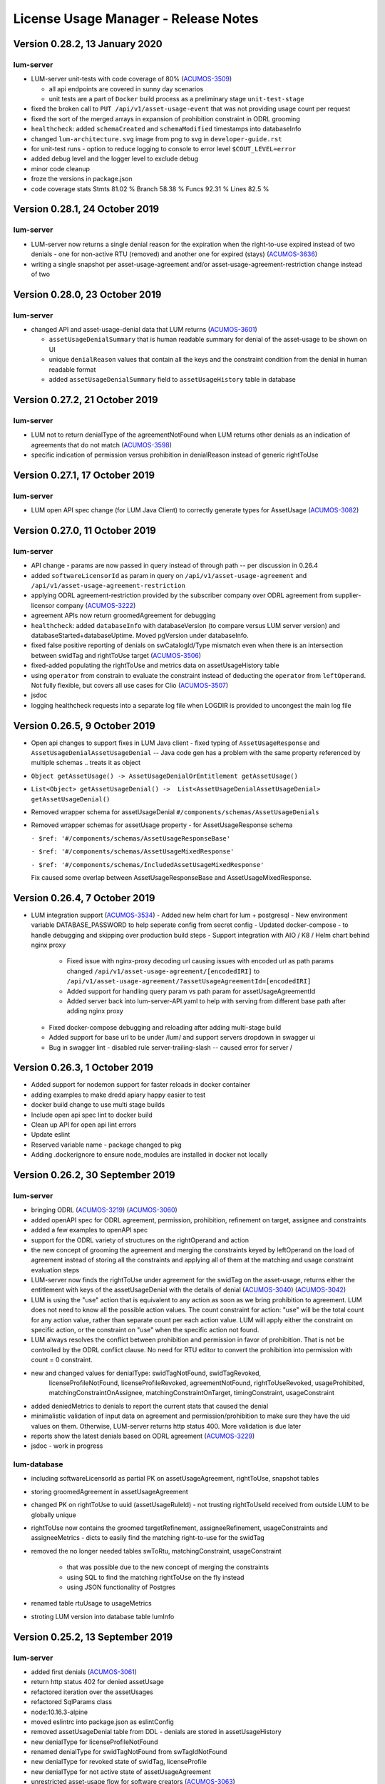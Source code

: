 .. ===============LICENSE_START=======================================================
.. Acumos CC-BY-4.0
.. ===================================================================================
.. Copyright (C) 2019-2020 AT&T Intellectual Property. All rights reserved.
.. ===================================================================================
.. This Acumos documentation file is distributed by AT&T
.. under the Creative Commons Attribution 4.0 International License (the "License");
.. you may not use this file except in compliance with the License.
.. You may obtain a copy of the License at
..
..      http://creativecommons.org/licenses/by/4.0
..
.. This file is distributed on an "AS IS" BASIS,
.. WITHOUT WARRANTIES OR CONDITIONS OF ANY KIND, either express or implied.
.. See the License for the specific language governing permissions and
.. limitations under the License.
.. ===============LICENSE_END=========================================================

=====================================
License Usage Manager - Release Notes
=====================================

Version 0.28.2, 13 January 2020
================================

lum-server
..........

- LUM-server unit-tests with code coverage of 80% (`ACUMOS-3509 <https://jira.acumos.org/browse/ACUMOS-3509>`_)

  * all api endpoints are covered in sunny day scenarios
  * unit tests are a part of ``Docker`` build process as a preliminary stage ``unit-test-stage``

- fixed the broken call to ``PUT /api/v1/asset-usage-event`` that was not providing usage count per request
- fixed the sort of the merged arrays in expansion of prohibition constraint in ODRL grooming
- ``healthcheck``: added ``schemaCreated`` and ``schemaModified`` timestamps into databaseInfo
- changed ``lum-architecture.svg`` image from png to svg in ``developer-guide.rst``
- for unit-test runs - option to reduce logging to console to error level ``$COUT_LEVEL=error``
- added debug level and the logger level to exclude debug
- minor code cleanup
- froze the versions in package.json
- code coverage stats
  Stmts  81.02 %
  Branch 58.38 %
  Funcs  92.31 %
  Lines  82.5  %


Version 0.28.1, 24 October 2019
===============================

lum-server
..........

- LUM-server now returns a single denial reason for the expiration when the right-to-use expired instead
  of two denials - one for non-active RTU (removed) and another one for expired (stays)
  (`ACUMOS-3636 <https://jira.acumos.org/browse/ACUMOS-3636>`_)
- writing a single snapshot per asset-usage-agreement and/or asset-usage-agreement-restriction change
  instead of two


Version 0.28.0, 23 October 2019
===============================

lum-server
..........

- changed API and asset-usage-denial data that LUM returns (`ACUMOS-3601 <https://jira.acumos.org/browse/ACUMOS-3601>`_)

  * ``assetUsageDenialSummary`` that is human readable summary for denial of the asset-usage
    to be shown on UI

  * unique ``denialReason`` values that contain all the keys and the constraint condition
    from the denial in human readable format

  * added ``assetUsageDenialSummary`` field to ``assetUsageHistory`` table in database


Version 0.27.2, 21 October 2019
===============================

lum-server
..........

- LUM not to return denialType of the agreementNotFound when LUM returns other denials
  as an indication of agreements that do not match
  (`ACUMOS-3598 <https://jira.acumos.org/browse/ACUMOS-3598>`_)
- specific indication of permission versus prohibition in denialReason instead of generic rightToUse


Version 0.27.1, 17 October 2019
===============================

lum-server
..........

- LUM open API spec change (for LUM Java Client) to correctly generate
  types for AssetUsage (`ACUMOS-3082 <https://jira.acumos.org/browse/ACUMOS-3082>`_)


Version 0.27.0, 11 October 2019
===============================

lum-server
..........

- API change - params are now passed in query instead of through path -- per discussion in 0.26.4
- added ``softwareLicensorId`` as param in query on ``/api/v1/asset-usage-agreement``
  and ``/api/v1/asset-usage-agreement-restriction``
- applying ODRL agreement-restriction provided by the subscriber company
  over ODRL agreement from supplier-licensor company (`ACUMOS-3222 <https://jira.acumos.org/browse/ACUMOS-3222>`_)
- agreement APIs now return groomedAgreement for debugging
- ``healthcheck``: added ``databaseInfo`` with databaseVersion (to compare versus LUM server version)
  and databaseStarted+databaseUptime.  Moved pgVersion under databaseInfo.
- fixed false positive reporting of denials on swCatalogId/Type mismatch even when
  there is an intersection between swidTag and rightToUse target (`ACUMOS-3506 <https://jira.acumos.org/browse/ACUMOS-3506>`_)
- fixed-added populating the rightToUse and metrics data on assetUsageHistory table
- using ``operator`` from constrain to evaluate the constraint instead of deducting the ``operator`` from ``leftOperand``.
  Not fully flexible, but covers all use cases for Clio (`ACUMOS-3507 <https://jira.acumos.org/browse/ACUMOS-3507>`_)
- jsdoc
- logging healthcheck requests into a separate log file when LOGDIR is provided to uncongest the main log file


Version 0.26.5, 9 October 2019
==============================
* Open api changes to support fixes in LUM Java client - fixed typing of ``AssetUsageResponse`` and ``AssetUsageDenialAssetUsageDenial`` --
  Java code gen has a problem with the same property referenced by multiple schemas .. treats it as object
* ``Object getAssetUsage() -> AssetUsageDenialOrEntitlement getAssetUsage()``
* ``List<Object> getAssetUsageDenial() ->  List<AssetUsageDenialAssetUsageDenial> getAssetUsageDenial()``
* Removed wrapper schema for assetUsageDenial  ``#/components/schemas/AssetUsageDenials``
* Removed wrapper schemas for assetUsage property - for AssetUsageResponse schema

  ``- $ref: '#/components/schemas/AssetUsageResponseBase'``

  ``- $ref: '#/components/schemas/AssetUsageMixedResponse'``

  ``- $ref: '#/components/schemas/IncludedAssetUsageMixedResponse'``

  Fix caused some overlap between AssetUsageResponseBase and AssetUsageMixedResponse.


Version 0.26.4, 7 October 2019
==============================
- LUM integration support (`ACUMOS-3534 <https://jira.acumos.org/browse/ACUMOS-3534>`_)
  - Added new helm chart for lum + postgresql
  - New environment variable DATABASE_PASSWORD to help seperate config from secret config
  - Updated docker-compose - to handle debugging and skipping over production build steps
  - Support integration with AIO / K8 / Helm chart behind nginx proxy

    - Fixed issue with nginx-proxy decoding url causing issues with encoded url as path params
      changed ``/api/v1/asset-usage-agreement/[encodedIRI]``
      to ``/api/v1/asset-usage-agreement/?assetUsageAgreementId=[encodedIRI]``
    - Added support for handling query param vs path param for assetUsageAgreementId
    - Added server back into lum-server-API.yaml to help with serving from different
      base path after adding nginx proxy

  - Fixed docker-compose debugging and reloading after adding multi-stage build
  - Added support for base url to be under /lum/ and support servers dropdown in swagger ui
  - Bug in swagger lint - disabled rule server-trailing-slash -- caused error for server /


Version 0.26.3, 1 October 2019
==============================

- Added support for nodemon support for faster reloads in docker container
- adding examples to make dredd apiary happy easier to test
- docker build change to use multi stage builds
- Include open api spec lint to docker build
- Clean up API for open api lint errors
- Update eslint
- Reserved variable name - package changed to pkg
- Adding .dockerignore to ensure node_modules are installed in docker not locally


Version 0.26.2, 30 September 2019
=================================

lum-server
..........

- bringing ODRL (`ACUMOS-3219 <https://jira.acumos.org/browse/ACUMOS-3219>`_)
  (`ACUMOS-3060 <https://jira.acumos.org/browse/ACUMOS-3060>`_)
- added openAPI spec for ODRL agreement, permission, prohibition, refinement on target,
  assignee and constraints
- added a few examples to openAPI spec
- support for the ODRL variety of structures on the rightOperand and action
- the new concept of grooming the agreement and merging the constraints
  keyed by leftOperand on the load of agreement instead of storing all
  the constraints and applying all of them at the matching and usage
  constraint evaluation steps
- LUM-server now finds the rightToUse under agreement for the swidTag
  on the asset-usage, returns either the entitlement with keys of the assetUsageDenial
  with the details of denial (`ACUMOS-3040 <https://jira.acumos.org/browse/ACUMOS-3040>`_)
  (`ACUMOS-3042 <https://jira.acumos.org/browse/ACUMOS-3042>`_)
- LUM is using the "use" action that is equivalent to any action
  as soon as we bring prohibition to agreement.  LUM does not need to know all the
  possible action values. The count constraint for action: "use" will be the total count
  for any action value, rather than separate count per each action value.
  LUM will apply either the constraint on specific action, or the constraint on "use"
  when the specific action not found.
- LUM always resolves the conflict between prohibition and permission in favor of prohibition.
  That is not be controlled by the ODRL conflict clause.  No need for RTU editor to convert
  the prohibition into permission with count = 0 constraint.
- new and changed values for denialType: swidTagNotFound, swidTagRevoked,
     licenseProfileNotFound, licenseProfileRevoked, agreementNotFound,
     rightToUseRevoked, usageProhibited, matchingConstraintOnAssignee,
     matchingConstraintOnTarget, timingConstraint, usageConstraint
- added deniedMetrics to denials to report the current stats that caused the denial
- minimalistic validation of input data on agreement and permission/prohibition
  to make sure they have the uid values on them.  Otherwise, LUM-server returns
  http status 400.  More validation is due later
- reports show the latest denials based on ODRL agreement (`ACUMOS-3229 <https://jira.acumos.org/browse/ACUMOS-3229>`_)
- jsdoc - work in progress

lum-database
............

- including softwareLicensorId as partial PK on assetUsageAgreement, rightToUse,
  snapshot tables
- storing groomedAgreement in assetUsageAgreement
- changed PK on rightToUse to uuid (assetUsageRuleId) - not trusting
  rightToUseId received from outside LUM to be globally unique
- rightToUse now contains the groomed targetRefinement, assigneeRefinement,
  usageConstraints and assigneeMetrics - dicts to easily find the
  matching right-to-use for the swidTag
- removed the no longer needed tables swToRtu, matchingConstraint, usageConstraint

    * that was possible due to the new concept of merging the constraints
    * using SQL to find the matching rightToUse on the fly instead
    * using JSON functionality of Postgres
- renamed table rtuUsage to usageMetrics
- stroting LUM version into database table lumInfo



Version 0.25.2, 13 September 2019
=================================

lum-server
..........

- added first denials (`ACUMOS-3061 <https://jira.acumos.org/browse/ACUMOS-3061>`_)
- return http status 402 for denied assetUsage
- refactored iteration over the assetUsages
- refactored SqlParams class
- node:10.16.3-alpine
- moved eslintrc into package.json as eslintConfig
- removed assetUsageDenial table from DDL - denials are stored in assetUsageHistory
- new denialType for licenseProfileNotFound
- renamed denialType for swidTagNotFound from swTagIdNotFound
- new denialType for revoked state of swidTag, licenseProfile
- new denialType for not active state of assetUsageAgreement
- unrestricted asset-usage flow for software creators (`ACUMOS-3063 <https://jira.acumos.org/browse/ACUMOS-3063>`_)
- added isUsedBySwCreator flag to assetUsage API and assetUsageHistory
- minor changes to API
- jsdoc - work in progress

Version 0.23.1, 11 September 2019
=================================

lum-java-client
...............

- Fixed allOfWarnings - required changes to swagger
- bumped version to 0.23.1 for all components
- Removed user from lum-db setup
- Add support for development without docker

Version 0.23.0, 09 September 2019
=================================

local dev setup fixes
.....................

- Setup NodeJS server to work without docker for quicker debugging
- adding .gitignore to not include local folders / files that are only for development

first incarnation of the lum-server with basic functionality of API
...................................................................

- API for lum-server (`ACUMOS-3342 <https://jira.acumos.org/browse/ACUMOS-3342>`_)

  * improved API definition
  * openapi-ui on lum-server

- Posgres database initdb and setup (`ACUMOS-3006 <https://jira.acumos.org/browse/ACUMOS-3006>`_)
- defined DDL for the database (`ACUMOS-3006 <https://jira.acumos.org/browse/ACUMOS-3006>`_)

first iteration of APIs on lum-server
.....................................

- basic CRUD on swid-tag combined with license-profile (`ACUMOS-3035 <https://jira.acumos.org/browse/ACUMOS-3035>`_)
- basic CRUD on software-creators (`ACUMOS-3062 <https://jira.acumos.org/browse/ACUMOS-3062>`_)
- basic CRUD on asset-usage-agreement and asset-usage-agreement-restriction (`ACUMOS-3037 <https://jira.acumos.org/browse/ACUMOS-3037>`_)
- entitlement on asset-usage as for FOSS that does not require RTU (`ACUMOS-3038 <https://jira.acumos.org/browse/ACUMOS-3038>`_)
- recording the asset-usage-event (`ACUMOS-3044 <https://jira.acumos.org/browse/ACUMOS-3044>`_)
- reporting asset-usage-tracking per software-licensor-id (`ACUMOS-3230 <https://jira.acumos.org/browse/ACUMOS-3230>`_)
- reporting the healthcheck (`ACUMOS-3039 <https://jira.acumos.org/browse/ACUMOS-3039>`_)
- using alpine versions for Postgres and node.js
- eslint clean with disabled require-atomic-updates
- run eslint in docker build

What is not done yet
....................

- asset-usage-agreement and asset-usage-agreement-restriction are just objects
- no RTUs, no matching, no usage constraints
- no relation between the asset-usage-agreement and swid-tag
- no denials - everything is entitled so far


Version 0.20.0, 29 August 2019
==============================

defining LUM API in lum_server-API.yaml (`ACUMOS-3342. <https://jira.acumos.org/browse/ACUMOS-3342/>`_)

- fix for tracking
- not using oneOf that breaks the java code gen
- merged softwareCreators into swid-tag as swCreators [userId]
- using http code 204 with no body for record not found.
  Header fields are returned for requestId, requested, status, params
- using http code 224 for record revoked
- req body for revoke-delete - should we use header instead ?
- healthcheck api
- removed userRole and userInfo
- asset-usage-agreement - better structure
- asset-usage-agreement-restriction - improvements
- asset-usage-event data
- having revision numbers on responses

:doc:`back to LUM index <index>`
